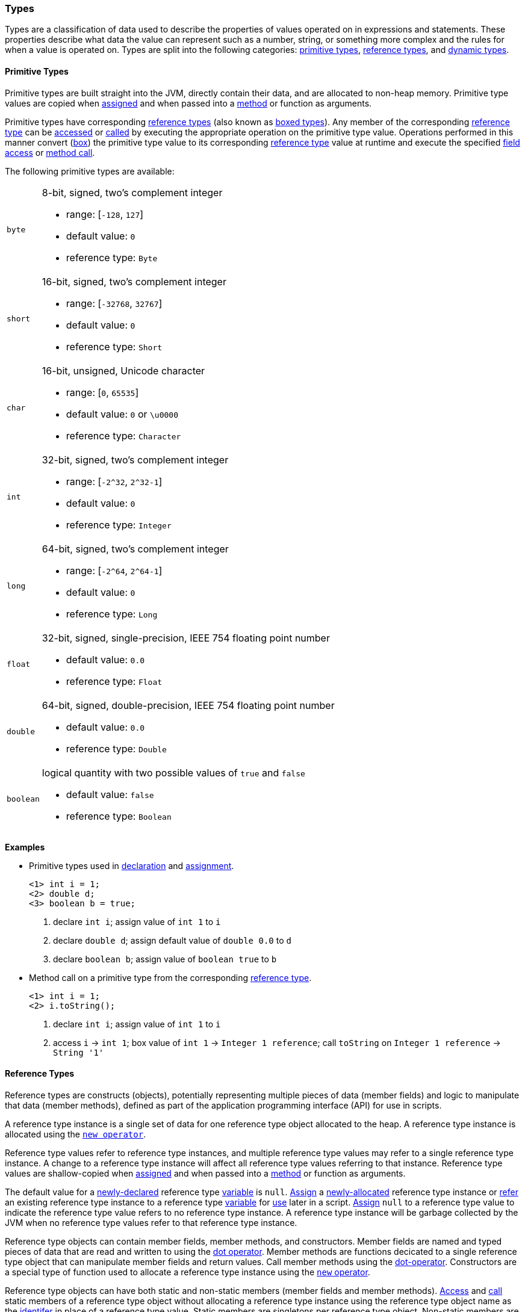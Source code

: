 [[painless-types]]
=== Types

Types are a classification of data used to describe the properties of values
operated on in expressions and statements. These properties describe what data
the value can represent such as a number, string, or something more complex and
the rules for when a value is operated on.  Types are split into the following
categories: <<primitive-types, primitive types>>,
<<reference-types, reference types>>, and <<dynamic-types, dynamic types>>.

[[primitive-types]]
==== Primitive Types

Primitive types are built straight into the JVM, directly contain their data,
and are allocated to non-heap memory.  Primitive type values are copied when
<<assignment, assigned>> and when passed into a <<method-access, method>> or
function as arguments.

Primitive types have corresponding <<reference-types, reference types>> (also
known as <<boxing-unboxing, boxed types>>). Any member of the corresponding
<<reference-types, reference type>> can be <<field-access, accessed>> or
<<method-access, called>> by executing the appropriate operation on the
primitive type value. Operations performed in this manner convert
(<<boxing-unboxing, box>>) the primitive type value to its corresponding
<<reference-types, reference type>> value at runtime and execute the specified
<<field-access, field access>> or <<method-access, method call>>.

The following primitive types are available:

[horizontal]
`byte`::
8-bit, signed, two's complement integer
* range: [`-128`, `127`]
* default value: `0`
* reference type: `Byte`

`short`::
16-bit, signed, two's complement integer
* range: [`-32768`, `32767`]
* default value: `0`
* reference type: `Short`

`char`::
16-bit, unsigned, Unicode character
* range: [`0`, `65535`]
* default value: `0` or `\u0000`
* reference type: `Character`

`int`::
32-bit, signed, two's complement integer
* range: [`-2^32`, `2^32-1`]
* default value: `0`
* reference type: `Integer`

`long`::
64-bit, signed, two's complement integer
* range: [`-2^64`, `2^64-1`]
* default value: `0`
* reference type: `Long`

`float`::
32-bit, signed, single-precision, IEEE 754 floating point number
* default value: `0.0`
* reference type: `Float`

`double`::
64-bit, signed, double-precision, IEEE 754 floating point number
* default value: `0.0`
* reference type: `Double`

`boolean`::
logical quantity with two possible values of `true` and `false`
* default value: `false`
* reference type: `Boolean`

*Examples*

* Primitive types used in <<declaration, declaration>> and
<<assignment, assignment>>.
+
[source,Painless]
----
<1> int i = 1;
<2> double d;
<3> boolean b = true;
----
+
<1> declare `int i`;
    assign value of `int 1` to `i`
<2> declare `double d`;
    assign default value of `double 0.0` to `d`
<3> declare `boolean b`;
    assign value of `boolean true` to `b`
+
* Method call on a primitive type from the corresponding
<<reference-types, reference type>>.
+
[source,Painless]
----
<1> int i = 1;
<2> i.toString();
----
+
<1> declare `int i`;
    assign value of `int 1` to `i`
<2> access `i` -> `int 1`;
    box value of `int 1` -> `Integer 1 reference`;
    call `toString` on `Integer 1 reference` -> `String '1'`

[[reference-types]]
==== Reference Types

Reference types are constructs (objects), potentially representing multiple
pieces of data (member fields) and logic to manipulate that data (member
methods), defined as part of the application programming interface (API) for
use in scripts.

A reference type instance is a single set of data for one reference type
object allocated to the heap. A reference type instance is allocated using the
<<constructor-call, `new operator`>>.

Reference type values refer to reference type instances, and multiple reference
type values may refer to a single reference type instance. A change to a
reference type instance will affect all reference type values referring to that
instance. Reference type values are shallow-copied when
<<assignment, assigned>> and when passed into a <<method-access, method>> or
function as arguments.

The default value for a <<declaration, newly-declared>> reference type
<<painless-variables, variable>> is `null`. <<assignment, Assign>> a
<<constructor-call, newly-allocated>> reference type instance or
<<assignment, refer>> an existing reference type instance to a reference type
<<painless-variables, variable>> for <<painless-operators, use>> later in a
script. <<assignment, Assign>> `null` to a reference type value to indicate the
reference type value refers to no reference type instance.  A reference type
instance will be garbage collected by the JVM when no reference type values
refer to that reference type instance.

Reference type objects can contain member fields, member methods, and
constructors. Member fields are named and typed pieces of data that are read
and written to using the <<field-access, dot operator>>.  Member methods are
functions decicated to a single reference type object that can manipulate
member fields and return values.  Call member methods using the
<<method-access, dot-operator>>.  Constructors are a special type of function
used to allocate a reference type instance using the
<<constructor-call, `new` operator>>.

Reference type objects can have both static and non-static members (member
fields and member methods). <<field-access, Access>> and
<<method-access, call>> static members of a reference type object without
allocating a reference type instance using the reference type object name
as the <<painless-identifiers, identifer>> in place of a reference type value.
Static members are singletons per reference type object. Non-static members are
specific to a reference type instance. <<field-access, Access>> and
<<method-access, call>> non-static members on a reference type value referring
to an allocated reference type instance.

A reference type can contain the following:

* zero to many <<primitive-types, primitive type>> static member fields
* zero to many <<primitive-types, primitive type>> non-static member fields
* zero to many reference type static member fields
* zero to many reference type non-static member fields
* zero to many <<dynamic-types, dynamic type>> static member fields
* zero to many <<dynamic-types, dynamic type>> non-static member fields
* zero to many static member methods
* zero to many non-static member methods
* zero to many constructors

Reference type objects support a basic inheritance model. Consider types A and
B. Type A is considered to be a parent of B, and B a child of A, if B inherits
(is able to access as its own) all of A's non-static members. Type B is
considered a descendant of A if there exists a recursive parent-child
relationship from B to A with none to many types in between. In this case, B
inherits all of A's non-static members along with all of the non-static members
of the types in between. Type B is also considered to be a type A in both
relationships.

*Examples*

* Reference types used in several different <<painless-operators, operators>>.
+
[source,Painless]
----
<1> List l = new ArrayList();
<2> l.add(1);
<3> int i = l.get(0) + 2;
----
+
<1> declare `List l`;
    allocate `ArrayList` instance -> `ArrayList reference`;
    implicit cast value of `Arraylist reference` to value of `List reference`
            -> `List reference`;
    assign value of `List reference` to `l`
<2> access `l` -> `List reference`;
    implicit cast value of `int 1` to value of `def` -> `def`
    call `add` on `List reference` with arguments (`def`)
<3> declare `int i`;
    access `l` -> `List reference`;
    call `get` on `List reference` with arguments (`int 0`) -> `def`;
    implicit cast value of `def` to value of `int 1` -> `int 1`;
    add value of `int 1` and value of `int 2` -> `int 3`;
    assign value of `int 3` to `i`
+
* Sharing a reference type instance.
+
[source,Painless]
----
<1> List l0 = new ArrayList();
<2> List l1 = l0;
<3> l0.add(1);
<4> l1.add(2);
<5> int i = l1.get(0) + l0.get(1);
----
+
<1> declare `List l0`;
    allocate `ArrayList` instance -> `ArrayList reference`;
    implicit cast value of `ArrayList reference` to value of `List reference`
            -> `List reference`;
    assign value of `List reference` to `l0`
<2> declare `List l1`;
    access `l0` -> `List reference`;
    assign value of `List reference` to `l1`
    (note `l0` and `l1` refer to the same instance known as a shallow-copy)
<3> access `l0` -> `List reference`;
    implicit cast value of `int 1` to value of `def` -> `def`
    call `add` on `List reference` with arguments (`def`)
<4> access `l1` -> `List reference`;
    implicit cast value of `int 2` to value of `def` -> `def`
    call `add` on `List reference` with arguments (`def`)
<5> declare `int i`;
    access `l0` -> `List reference`;
    call `get` on `List reference` with arguments (`int 0`) -> `def @0`;
    implicit cast value of `def @0` to value of `int 1` -> `int 1`;
    access `l1` -> `List reference`;
    call `get` on `List reference` with arguments (`int 1`) -> `def @1`;
    implicit cast value of `def @1` to value of `int 2` -> `int 2`;
    add value of `int 1` and value of `int 2` -> `int 3`;
    assign value of `int 3` to `i`;
+
* Using the static members of a reference type.
+
[source,Painless]
----
<1> int i = Integer.MAX_VALUE;
<2> long l = Long.parseLong("123L");
----
+
<1> declare `int i`;
    access `MAX_VALUE` on `Integer` -> `int 2147483647`;
    assign value of `int 2147483647` to `i`
<2> declare `long l`;
    call `parseLong` on `Long` with arguments (`long 123`) -> `long 123`;
    assign value of `long 123` to `l`

[[dynamic-types]]
==== Dynamic Types

Dynamic types can represent values of any primitive type or reference type
under a single type name `def`.  The `def` type mimics the behavior of whatever
value is currently represented.

Internally, if a `def` type value is a primitive type value, the value is
converted (<<boxing-unboxing, boxed>>) to the corresponding reference type
instance. However, the `def` type still behaves like the primitive type
including within the <<painless-casting, casting model>>.

The default value for a <<declaration, newly-declared>> `def` type
<<painless-variables, variable>> is `null`. A `def` type
<<painless-variables, variable>> can have different types
<<assignment, assigned>> throughout a script.

<<painless-operators, Operations>> using the `def` type will generate
errors at runtime if an inappropriate type is represented. Using the `def`
type can have a slight impact on performance. Use only primitive types and
reference types directly when performance is critical.

*Examples*

* General uses of the `def` type.
+
[source,Painless]
----
<1> def dp = 1;
<2> def dr = new ArrayList();
<3> dr = dp;
----
+
<1> declare `def dp`;
    assign value of `int 1` to `dp`
<2> declare `def dr`;
    allocate `ArrayList` instance -> `ArrayList reference`;
    assign value of `ArrayList reference` to `dr`
<3> access `dp` -> `int 1`;
    assign value of `int 1` to `dr`;
    (note the switch in type of `dr` from `ArrayList` to `int`)

[[string-type]]
==== String Type

The `String` type is a specialized reference type that does not require
explicit allocation. Use <<strings, string literals>> to directly
<<assignment, assign>> or <<painless-operators, operate>> on `String` values.
While not required, the <<constructor-call, `new` operator>> can allocate
`String` values.

*Examples*

* General use of the `String` type.
+
[source,Painless]
----
<1> String r = "some text";
<2> String s = 'some text';
<3> String t = new String("some text");
<4> String u;
----
+
<1> declare `String r`;
    assign value of `String "some text"` to `r`
<2> declare `String s`;
    assign value of `String 'some text'` to `s`
<3> declare `String t`;
    allocate `String` instance with arguments (`String "some text"`)
            -> `String "some text"`;
    assign value of `String "some text"` to `t`
<4> declare `String u`;
    assign default value of `null` to `u`

[[void-type]]
==== void Type

The `void` type represents the concept of a lack of type. The `void` type is
primarily used to indicate a function will return no value.

*Examples*

* Use of the `void` type in a function.
+
[source,Painless]
----
void addToList(List l, def d) {
    l.add(d);
}
----

[[array-type]]
==== Array Type

The array type is a specialized reference type where an array type instance
represents a series of values.  All values in an array type instance are of
the same type.  Each value is assigned an index from within the range
`[0, length)` where length is the total number of values allocated for the
array type instance. Specify the type of values and the length during an
array allocation.

Allocate an array type instance using the <<new-array, new operator>> or the
<<array-initialization, initialization operator>>.  Array type instances are
allocated to the heap. <<declaration, Declare>> and <<assignment, assign>>
array type variables for <<painless-operators, use>> within scripts.  The
default value for newly-declared array instance types is `null`.  Array type
values are shallow-copied when <<assignment, assigned>> and when passed into a
<<method-access, method>> or function as arguments. Read and write to individual
values within the array type instance using the <<array-access, access operator>>.

When an array type instance is allocated with multiple dimensions using the
range `[2, d]` where `d >= 2`, each dimension in the range `[1, d-1]` is also
an array type. The array type of each dimension, `n`, is an array type with the
number of dimensions equal to `d-n`. For example, consider `int[][][]` with 3
dimensions. The 3rd dimension, `d-3`, is the primitive type `int`.  The 2nd
dimension, `d-2`, is the array type `int[]`. And the 1st dimension, `d-1` is
the array type `int[][]`.

*Examples*

* General use of single-dimensional arrays.
+
[source,Painless]
----
<1> int[] x;
<2> float[] y = new float[10];
<3> def z = new float[5];
<4> y[9] = 1.0F;
<5> z[0] = y[9];
----
+
<1> declare `int[] x`;
    assign default value of `null` to `x`
<2> declare `float[] y`;
    allocate `1-d float array` instance with `length [10]`
            -> `1-d float array reference`;
    assign value of `1-d float array reference` to `y`
<3> declare `def z`;
    allocate `1-d float array` instance with `length [5]`
            -> `1-d float array reference`;
    assign value of `1-d float array reference` to `z`
<4> assign value of `float 1.0` to `index [9]` of `y`
<5> access `index [9]` of `y` -> `float 1.0`;
    assign `float 1.0` to `index [0]` of `z`
+
* Use of a multi-dimensional array.
+
[source,Painless]
----
<1> int[][][] ia3 = new int[2][3][4];
<2> ia3[1][2][3] = 99;
<3> int i = ia3[1][2][3];
----
+
<1> declare `int[][][] ia`;
    allocate `3-d int array` instance with length `[2, 3, 4]`
            -> `3-d float array reference`;
    assign value of `3-d float array reference` to `ia3`
<2> assign value of `int 99` to `index [1, 2, 3]` of `ia3`
<3> declare `int i`;
    access `index [1, 2, 3]` of `ia3` -> `int 99`;
    assign value of `int 99` to `i`